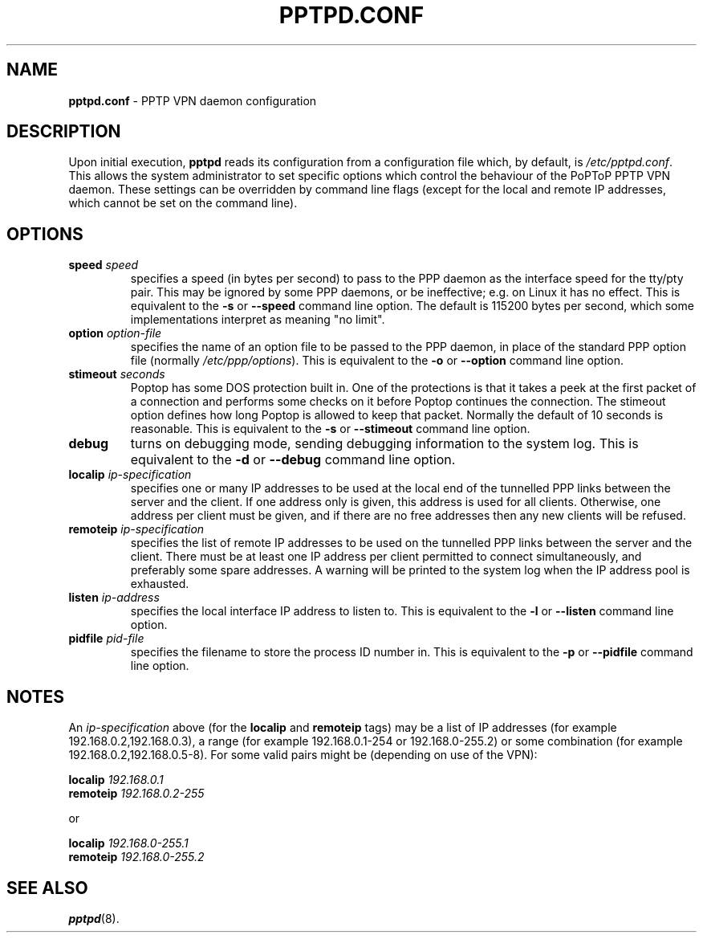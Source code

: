 .TH PPTPD.CONF 5 "17 August 1999"
.SH NAME
.B pptpd.conf
- PPTP VPN daemon configuration
.SH DESCRIPTION
Upon initial execution,
.B pptpd
reads its configuration from a configuration file which, by default, is
.IR /etc/pptpd.conf .
This allows the system administrator to set specific options which control
the behaviour of the PoPToP PPTP VPN daemon.  These settings can be overridden
by command line flags (except for the local and remote IP addresses, which
cannot be set on the command line).
.SH OPTIONS
.TP
.BI "speed " speed
specifies a speed (in bytes per second) to pass to the PPP daemon as the
interface speed for the tty/pty pair.  This may be ignored by some PPP
daemons, or be ineffective; e.g. on Linux it has no effect.
This is equivalent to the
.B -s
or
.B --speed
command line option.  The default is 115200 bytes per second, which some
implementations interpret as meaning "no limit".
.TP
.BI "option " option-file
specifies the name of an option file to be passed to the PPP daemon, in
place of the standard PPP option file (normally
.IR /etc/ppp/options ).
This is equivalent to the
.B -o
or
.B --option
command line option.
.TP
.BI "stimeout " seconds
Poptop has some DOS protection built in. One of the protections is that
it takes a peek at the first packet of a connection and performs some
checks on it before Poptop continues the connection. The stimeout option
defines how long Poptop is allowed to keep that packet. Normally the default
of 10 seconds is reasonable. This is equivalent to the
.B -s
or
.B --stimeout
command line option.
.TP
.B debug
turns on debugging mode, sending debugging information to the system log.
This is equivalent to the
.B -d
or
.B --debug
command line option.
.TP
.BI "localip " ip-specification
specifies one or many IP addresses to be used at the local end of the
tunnelled PPP links between the server and the client.  If one address only
is given, this address is used for all clients.  Otherwise, one address
per client must be given, and if there are no free addresses then any new
clients will be refused.
.TP
.BI "remoteip " ip-specification
specifies the list of remote IP addresses to be used on the tunnelled
PPP links between the server and the client.  There must be at least one
IP address per client permitted to connect simultaneously, and preferably
some spare addresses.  A warning will be printed to the system log when
the IP address pool is exhausted.
.TP
.BI "listen " ip-address
specifies the local interface IP address to listen to.  This is equivalent
to the
.B -l
or
.B --listen
command line option.
.TP
.BI "pidfile " pid-file
specifies the filename to store the process ID number in.  This is equivalent
to the
.B -p
or
.B --pidfile
command line option.
.SH NOTES
An
.I ip-specification
above (for the
.B localip
and
.B remoteip
tags) may be a list of IP addresses (for example 192.168.0.2,192.168.0.3),
a range (for example 192.168.0.1-254 or 192.168.0-255.2) or some combination
(for example 192.168.0.2,192.168.0.5-8).  For some valid pairs might be
(depending on use of the VPN):
.P
.BI "localip " 192.168.0.1
.br
.BI "remoteip " 192.168.0.2-255
.P
or
.P
.BI "localip " 192.168.0-255.1
.br
.BI "remoteip " 192.168.0-255.2
.SH "SEE ALSO"
.BR pptpd (8).
